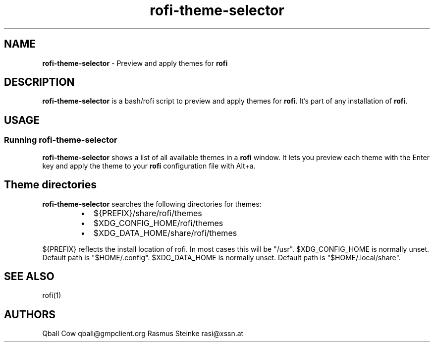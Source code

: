 .nh
.TH rofi-theme-selector 1 rofi-theme-selector
.SH NAME
.PP
\fBrofi-theme-selector\fP - Preview and apply themes for \fBrofi\fP

.SH DESCRIPTION
.PP
\fBrofi-theme-selector\fP is a bash/rofi script to preview and apply themes for
\fBrofi\fP\&. It's part of any installation of \fBrofi\fP\&.

.SH USAGE
.SS Running rofi-theme-selector
.PP
\fBrofi-theme-selector\fP shows a list of all available themes in a \fBrofi\fP
window. It lets you preview each theme with the Enter key and apply the theme
to your \fBrofi\fP configuration file with Alt+a.

.SH Theme directories
.PP
\fBrofi-theme-selector\fP searches the following directories for themes:

.RS
.IP \(bu 2
${PREFIX}/share/rofi/themes
.IP \(bu 2
$XDG_CONFIG_HOME/rofi/themes
.IP \(bu 2
$XDG_DATA_HOME/share/rofi/themes

.RE

.PP
${PREFIX} reflects the install location of rofi. In most cases this will be
"/usr".
$XDG_CONFIG_HOME is normally unset. Default path is "$HOME/.config".
$XDG_DATA_HOME is normally unset. Default path is "$HOME/.local/share".

.SH SEE ALSO
.PP
rofi(1)

.SH AUTHORS
.PP
Qball Cow qball@gmpclient.org
Rasmus Steinke rasi@xssn.at

